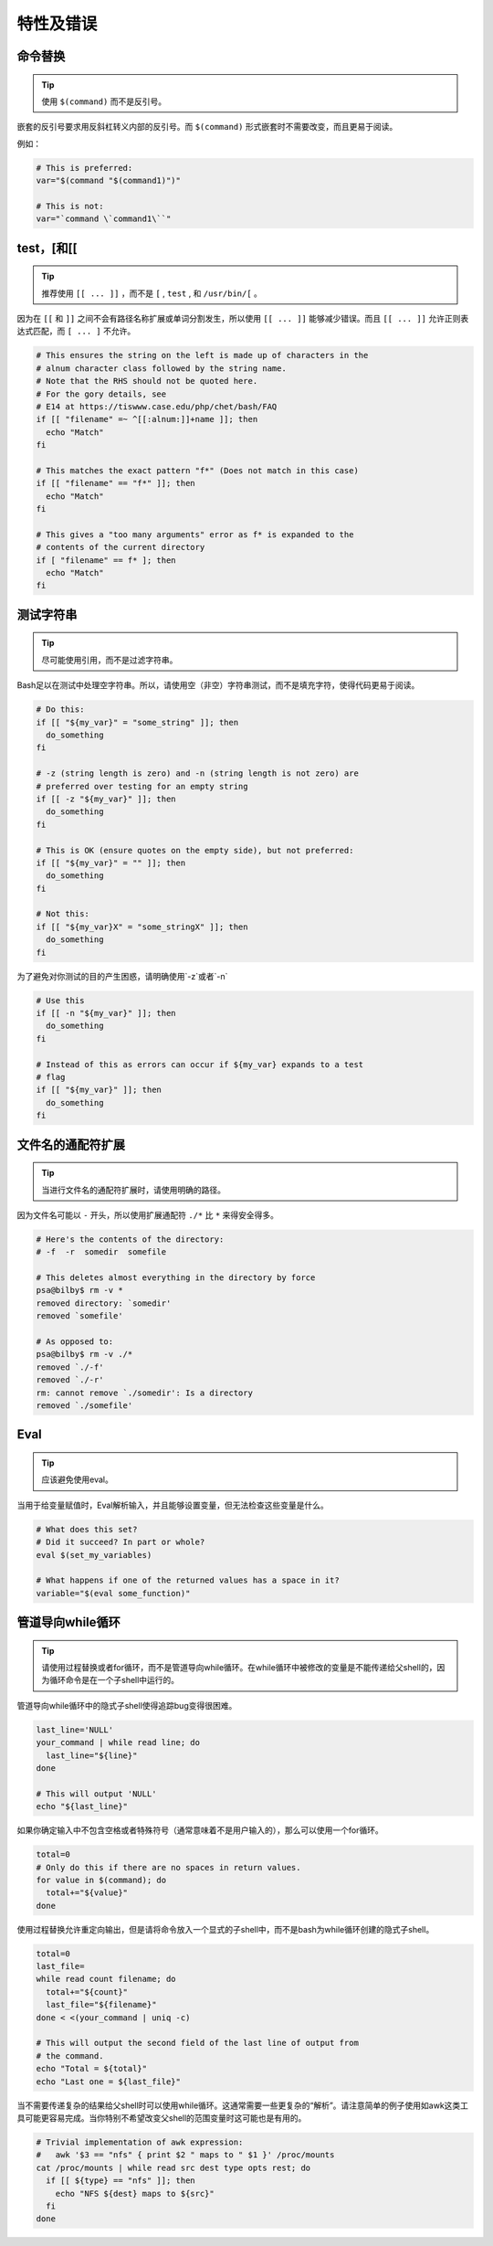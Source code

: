 特性及错误
================================

命令替换
--------------------

.. tip::
    使用 ``$(command)`` 而不是反引号。

嵌套的反引号要求用反斜杠转义内部的反引号。而 ``$(command)`` 形式嵌套时不需要改变，而且更易于阅读。

例如：

.. code-block:: shell

    # This is preferred:
    var="$(command "$(command1)")"

    # This is not:
    var="`command \`command1\``"

test，[和[[
--------------------

.. tip::
    推荐使用 ``[[ ... ]]`` ，而不是 ``[`` , ``test`` , 和 ``/usr/bin/[`` 。

因为在 ``[[`` 和 ``]]`` 之间不会有路径名称扩展或单词分割发生，所以使用 ``[[ ... ]]`` 能够减少错误。而且 ``[[ ... ]]`` 允许正则表达式匹配，而 ``[ ... ]`` 不允许。

.. code-block:: shell

    # This ensures the string on the left is made up of characters in the
    # alnum character class followed by the string name.
    # Note that the RHS should not be quoted here.
    # For the gory details, see
    # E14 at https://tiswww.case.edu/php/chet/bash/FAQ
    if [[ "filename" =~ ^[[:alnum:]]+name ]]; then
      echo "Match"
    fi

    # This matches the exact pattern "f*" (Does not match in this case)
    if [[ "filename" == "f*" ]]; then
      echo "Match"
    fi

    # This gives a "too many arguments" error as f* is expanded to the
    # contents of the current directory
    if [ "filename" == f* ]; then
      echo "Match"
    fi

测试字符串
--------------------

.. tip::
    尽可能使用引用，而不是过滤字符串。

Bash足以在测试中处理空字符串。所以，请使用空（非空）字符串测试，而不是填充字符，使得代码更易于阅读。

.. code-block:: shell

    # Do this:
    if [[ "${my_var}" = "some_string" ]]; then
      do_something
    fi

    # -z (string length is zero) and -n (string length is not zero) are
    # preferred over testing for an empty string
    if [[ -z "${my_var}" ]]; then
      do_something
    fi

    # This is OK (ensure quotes on the empty side), but not preferred:
    if [[ "${my_var}" = "" ]]; then
      do_something
    fi

    # Not this:
    if [[ "${my_var}X" = "some_stringX" ]]; then
      do_something
    fi

为了避免对你测试的目的产生困惑，请明确使用`-z`或者`-n`

.. code-block:: shell

    # Use this
    if [[ -n "${my_var}" ]]; then
      do_something
    fi

    # Instead of this as errors can occur if ${my_var} expands to a test
    # flag
    if [[ "${my_var}" ]]; then
      do_something
    fi

文件名的通配符扩展
--------------------

.. tip::
    当进行文件名的通配符扩展时，请使用明确的路径。

因为文件名可能以 ``-`` 开头，所以使用扩展通配符 ``./*`` 比 ``*`` 来得安全得多。

.. code-block:: shell

    # Here's the contents of the directory:
    # -f  -r  somedir  somefile

    # This deletes almost everything in the directory by force
    psa@bilby$ rm -v *
    removed directory: `somedir'
    removed `somefile'

    # As opposed to:
    psa@bilby$ rm -v ./*
    removed `./-f'
    removed `./-r'
    rm: cannot remove `./somedir': Is a directory
    removed `./somefile'

Eval
--------------------

.. tip::
    应该避免使用eval。

当用于给变量赋值时，Eval解析输入，并且能够设置变量，但无法检查这些变量是什么。

.. code-block:: shell

    # What does this set?
    # Did it succeed? In part or whole?
    eval $(set_my_variables)

    # What happens if one of the returned values has a space in it?
    variable="$(eval some_function)"

管道导向while循环
--------------------

.. tip::
    请使用过程替换或者for循环，而不是管道导向while循环。在while循环中被修改的变量是不能传递给父shell的，因为循环命令是在一个子shell中运行的。

管道导向while循环中的隐式子shell使得追踪bug变得很困难。

.. code-block:: shell

    last_line='NULL'
    your_command | while read line; do
      last_line="${line}"
    done

    # This will output 'NULL'
    echo "${last_line}"

如果你确定输入中不包含空格或者特殊符号（通常意味着不是用户输入的），那么可以使用一个for循环。

.. code-block:: shell

    total=0
    # Only do this if there are no spaces in return values.
    for value in $(command); do
      total+="${value}"
    done

使用过程替换允许重定向输出，但是请将命令放入一个显式的子shell中，而不是bash为while循环创建的隐式子shell。

.. code-block:: shell

    total=0
    last_file=
    while read count filename; do
      total+="${count}"
      last_file="${filename}"
    done < <(your_command | uniq -c)

    # This will output the second field of the last line of output from
    # the command.
    echo "Total = ${total}"
    echo "Last one = ${last_file}"

当不需要传递复杂的结果给父shell时可以使用while循环。这通常需要一些更复杂的“解析”。请注意简单的例子使用如awk这类工具可能更容易完成。当你特别不希望改变父shell的范围变量时这可能也是有用的。

.. code-block:: shell

    # Trivial implementation of awk expression:
    #   awk '$3 == "nfs" { print $2 " maps to " $1 }' /proc/mounts
    cat /proc/mounts | while read src dest type opts rest; do
      if [[ ${type} == "nfs" ]]; then
        echo "NFS ${dest} maps to ${src}"
      fi
    done
